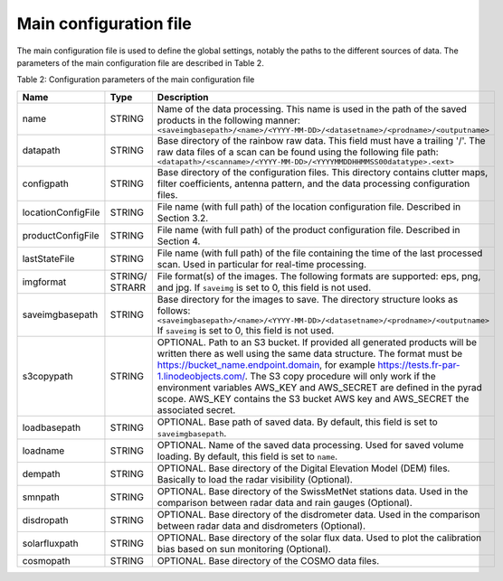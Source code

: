 Main configuration file
==============================
The main configuration file is used to define the global settings, notably the paths to the different sources of data. The parameters of the main configuration file are described in Table 2.

Table 2: Configuration parameters of the main configuration file

====================  =======  =======================================================================================
Name                  Type     Description
====================  =======  =======================================================================================
name                  STRING   Name of the data processing. This name is used in the path of the saved products in the following manner:
                               ``<saveimgbasepath>/<name>/<YYYY-MM-DD>/<datasetname>/<prodname>/<outputname>``
datapath              STRING   Base directory of the rainbow raw data. This field must have a trailing '/'. The raw data files of a scan can be found using the following file path:
                               ``<datapath>/<scanname>/<YYYY-MM-DD>/<YYYYMMDDHHMMSS00datatype>.<ext>``
configpath            STRING   Base directory of the configuration files. This directory contains clutter maps, filter coefficients, antenna pattern, and the data processing configuration files.
locationConfigFile    STRING   File name (with full path) of the location configuration file. Described in Section 3.2.
productConfigFile     STRING   File name (with full path) of the product configuration file. Described in Section 4.
lastStateFile         STRING   File name (with full path) of the file containing the time of the last processed scan. Used in particular for real-time processing.
imgformat             STRING/  File format(s) of the images. The following formats are supported: eps, png, and jpg. If ``saveimg`` is set to 0, this field is not used.
                      STRARR   
saveimgbasepath       STRING   Base directory for the images to save. The directory structure looks as follows:
                               ``<saveimgbasepath>/<name>/<YYYY-MM-DD>/<datasetname>/<prodname>/<outputname>``
                               If ``saveimg`` is set to 0, this field is not used.
s3copypath	      STRING   OPTIONAL. Path to an S3 bucket. If provided all generated products will be written there as well using the same data structure. The format must be                                          https://bucket_name.endpoint.domain, for example https://tests.fr-par-1.linodeobjects.com/. The S3 copy procedure will only work if the 
                               environment variables AWS_KEY and AWS_SECRET are defined in the pyrad scope. AWS_KEY contains the S3 bucket AWS key and AWS_SECRET the associated secret.
loadbasepath          STRING   OPTIONAL. Base path of saved data. By default, this field is set to ``saveimgbasepath``.
loadname              STRING   OPTIONAL. Name of the saved data processing. Used for saved volume loading. By default, this field is set to ``name``.
dempath               STRING   OPTIONAL. Base directory of the Digital Elevation Model (DEM) files. Basically to load the radar visibility (Optional).
smnpath               STRING   OPTIONAL. Base directory of the SwissMetNet stations data. Used in the comparison between radar data and rain gauges (Optional).
disdropath            STRING   OPTIONAL. Base directory of the disdrometer data. Used in the comparison between radar data and disdrometers (Optional).
solarfluxpath         STRING   OPTIONAL. Base directory of the solar flux data. Used to plot the calibration bias based on sun monitoring (Optional).
cosmopath             STRING   OPTIONAL. Base directory of the COSMO data files.
====================  =======  =======================================================================================

